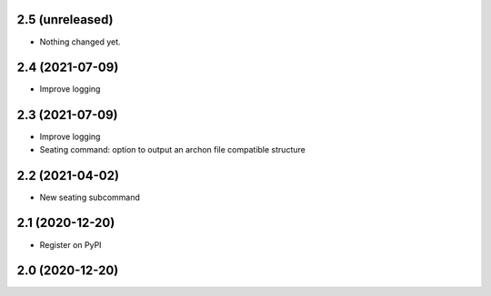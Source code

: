 2.5 (unreleased)
----------------

- Nothing changed yet.


2.4 (2021-07-09)
----------------

- Improve logging


2.3 (2021-07-09)
----------------

- Improve logging
- Seating command: option to output an archon file compatible structure


2.2 (2021-04-02)
----------------

- New seating subcommand


2.1 (2020-12-20)
----------------

- Register on PyPI


2.0 (2020-12-20)
----------------
